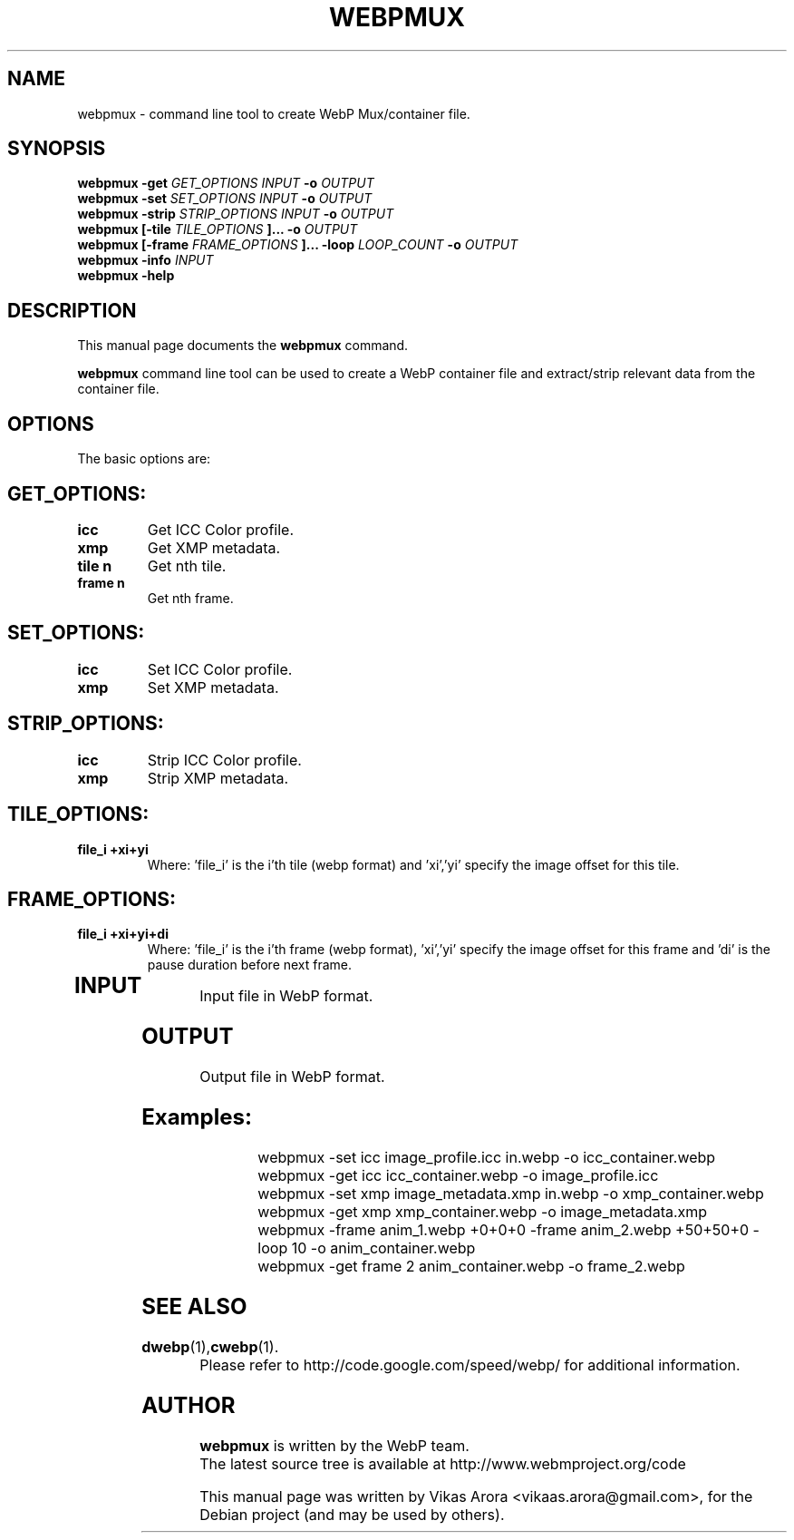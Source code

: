.\"                                      Hey, EMACS: -*- nroff -*-
.TH WEBPMUX 1 "September 21, 2011"
.SH NAME
webpmux \- command line tool to create WebP Mux/container file.
.SH SYNOPSIS
.B webpmux -get
.I GET_OPTIONS
.I INPUT
.B -o
.I OUTPUT
.br
.B webpmux -set
.I SET_OPTIONS
.I INPUT
.B -o
.I OUTPUT
.br
.B webpmux -strip
.I STRIP_OPTIONS
.I INPUT
.B -o
.I OUTPUT
.br
.B webpmux [-tile
.I TILE_OPTIONS
.B ]... -o
.I OUTPUT
.br
.B webpmux [-frame
.I FRAME_OPTIONS
.B ]... -loop
.I LOOP_COUNT
.B -o
.I OUTPUT
.br
.B webpmux -info
.I INPUT
.br
.B webpmux -help
.SH DESCRIPTION
This manual page documents the
.B webpmux
command.
.PP
\fBwebpmux\fP command line tool can be used to create a WebP container file
and extract/strip relevant data from the container file.
.SH OPTIONS
The basic options are:
.TP
.SH GET_OPTIONS:
.TP
.B icc
Get ICC Color profile.
.TP
.B xmp
Get XMP metadata.
.TP
.B tile n
Get nth tile.
.TP
.B frame n
Get nth frame.
.TP

.SH SET_OPTIONS:
.TP
.B icc
Set ICC Color profile.
.TP
.B xmp
Set XMP metadata.
.TP

.SH STRIP_OPTIONS:
.TP
.B icc
Strip ICC Color profile.
.TP
.B xmp
Strip XMP metadata.
.TP

.SH TILE_OPTIONS:
.TP
.B file_i +xi+yi
Where: 'file_i' is the i'th tile (webp format) and 'xi','yi' specify the image offset for this tile.
.TP

.SH FRAME_OPTIONS:
.TP
.B file_i +xi+yi+di
Where: 'file_i' is the i'th frame (webp format), 'xi','yi' specify the image offset for this frame and 'di' is the pause duration before next frame.
.TP

.SH INPUT
.TP
Input file in WebP format.
.TP

.SH OUTPUT
.TP
Output file in WebP format.
.TP

.SH Examples:
webpmux -set icc image_profile.icc in.webp -o icc_container.webp
.br
webpmux -get icc icc_container.webp -o image_profile.icc
.br
webpmux -set xmp image_metadata.xmp in.webp -o xmp_container.webp
.br
webpmux -get xmp xmp_container.webp -o image_metadata.xmp
.br
webpmux -frame anim_1.webp +0+0+0 -frame anim_2.webp +50+50+0 -loop 10 -o anim_container.webp
.br
webpmux -get frame 2 anim_container.webp -o frame_2.webp

.SH
.SH SEE ALSO
.BR dwebp (1), cwebp (1).
.br
Please refer to http://code.google.com/speed/webp/ for additional
information.
.SH AUTHOR
\fBwebpmux\fP is written by the WebP team.
.br
The latest source tree is available at http://www.webmproject.org/code
.PP
This manual page was written by Vikas Arora <vikaas.arora@gmail.com>,
for the Debian project (and may be used by others).

